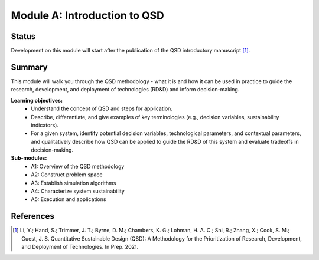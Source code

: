 =============================
Module A: Introduction to QSD
=============================


Status
------
.. image:: https://img.shields.io/badge/status-pending-orange?style=flat

Development on this module will start after the publication of the QSD introductory manuscript [1]_.


Summary
-------
This module will walk you through the QSD methodology - what it is and how it can be used in practice to guide the research, development, and deployment of technologies (RD&D) and inform decision-making.

**Learning objectives:**
	- Understand the concept of QSD and steps for application.
	- Describe, differentiate, and give examples of key terminologies (e.g., decision variables, sustainability indicators).
	- For a given system, identify potential decision variables, technological parameters, and contextual parameters, and qualitatively describe how QSD can be applied to guide the RD&D of this system and evaluate tradeoffs in decision-making.

**Sub-modules:**
	- A1: Overview of the QSD methodology
	- A2: Construct problem space
	- A3: Establish simulation algorithms
	- A4: Characterize system sustainability
	- A5: Execution and applications


References
----------
.. [1] Li, Y.; Hand, S.; Trimmer, J. T.; Byrne, D. M.; Chambers, K. G.; Lohman, H. A. C.; Shi, R.; Zhang, X.; Cook, S. M.; Guest, J. S. Quantitative Sustainable Design (QSD): A Methodology for the Prioritization of Research, Development, and Deployment of Technologies. In Prep. 2021.